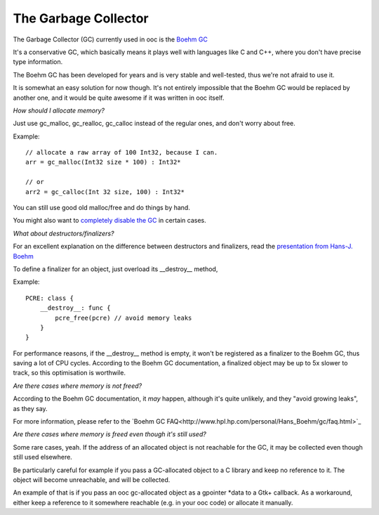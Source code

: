 The Garbage Collector
=====================

The Garbage Collector (GC) currently used in ooc is 
the `Boehm GC <http://www.hpl.hp.com/personal/Hans_Boehm/gc/>`_

It's a conservative GC, which basically means it plays well 
with languages like C and C++, where you don't have precise type information.

The Boehm GC has been developed for years and is very stable and
well-tested, thus we're not afraid to use it.

It is somewhat an easy solution for now though. It's not entirely
impossible that the Boehm GC would be replaced by another one,
and it would be quite awesome if it was written in ooc itself.

*How should I allocate memory?*

Just use gc_malloc, gc_realloc, gc_calloc instead of the regular ones,
and don't worry about free.

Example::

    // allocate a raw array of 100 Int32, because I can.
    arr = gc_malloc(Int32 size * 100) : Int32*
    
    // or
    arr2 = gc_calloc(Int 32 size, 100) : Int32*
    
You can still use good old malloc/free and do things by hand.

You might also want to `completely disable the GC <no-gc.html>`_ in certain cases.

*What about destructors/finalizers?*

For an excellent explanation on the difference between destructors and finalizers,
read the `presentation from Hans-J. Boehm <http://www.hpl.hp.com/personal/Hans_Boehm/popl03/web/>`_

To define a finalizer for an object, just overload its __destroy__ method,

Example::

    PCRE: class {
        __destroy__: func {
            pcre_free(pcre) // avoid memory leaks
        }
    }

For performance reasons, if the __destroy__ method is empty, it won't be registered
as a finalizer to the Boehm GC, thus saving a lot of CPU cycles. According to the Boehm
GC documentation, a finalized object may be up to 5x slower to track, so this optimisation
is worthwile.

*Are there cases where memory is not freed?*

According to the Boehm GC documentation, it *may* happen, although
it's quite unlikely, and they "avoid growing leaks", as they say.

For more information, please refer to the `Boehm GC FAQ<http://www.hpl.hp.com/personal/Hans_Boehm/gc/faq.html>`_

*Are there cases where memory is freed even though it's still used?*

Some rare cases, yeah. If the address of an allocated object is not
reachable for the GC, it may be collected even though still used
elsewhere.

Be particularly careful for example if you pass a GC-allocated object
to a C library and keep no reference to it. The object will become
unreachable, and will be collected.

An example of that is if you pass an ooc gc-allocated object as a
gpointer \*data to a Gtk+ callback. As a workaround, either keep a
reference to it somewhere reachable (e.g. in your ooc code) or allocate
it manually.


